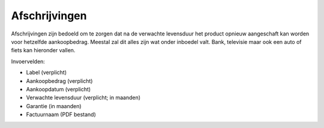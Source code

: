 Afschrijvingen
==============

Afschrijvingen zijn bedoeld om te zorgen dat na de verwachte levensduur het product opnieuw aangeschaft kan worden voor hetzelfde aankoopbedrag. Meestal zal dit alles zijn wat onder inboedel valt.
Bank, televisie maar ook een auto of fiets kan hieronder vallen.

Invoervelden:

* Label (verplicht)
* Aankoopbedrag (verplicht)
* Aankoopdatum (verplicht)
* Verwachte levensduur (verplicht; in maanden)
* Garantie (in maanden)
* Factuurnaam (PDF bestand)